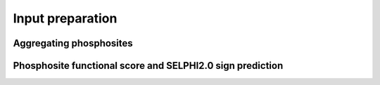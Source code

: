 Input preparation
=================

Aggregating phosphosites
~~~~~~~~~~~~~~~~~~~~~~~~



Phosphosite functional score and SELPHI2.0 sign prediction
~~~~~~~~~~~~~~~~~~~~~~~~~~~~~~~~~~~~~~~~~~~~~~~~~~~~~~~~~~

